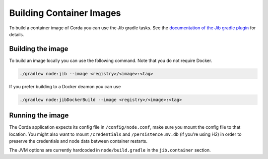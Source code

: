 =========================
Building Container Images
=========================

To build a container image of Corda you can use the Jib gradle tasks. See the `documentation of the Jib gradle plugin <https://github.com/GoogleContainerTools/jib/tree/master/jib-gradle-plugin>`_ for details.

Building the image
==================

To build an image locally you can use the following command. Note that you do not require Docker.

.. sourcecode:: shell

        ./gradlew node:jib --image <registry>/<image>:<tag>

If you prefer building to a Docker deamon you can use

.. sourcecode:: shell

        ./gradlew node:jibDockerBuild --image <registry>/<image>:<tag>

Running the image
=================

The Corda application expects its config file in ``/config/node.conf``, make
sure you mount the config file to that location. You might also want to mount
``/credentials`` and ``/persistence.mv.db`` (if you're using H2) in order to
preserve the credentials and node data between container restarts.

The JVM options are currently hardcoded in ``node/build.gradle`` in the
``jib.container`` section.
